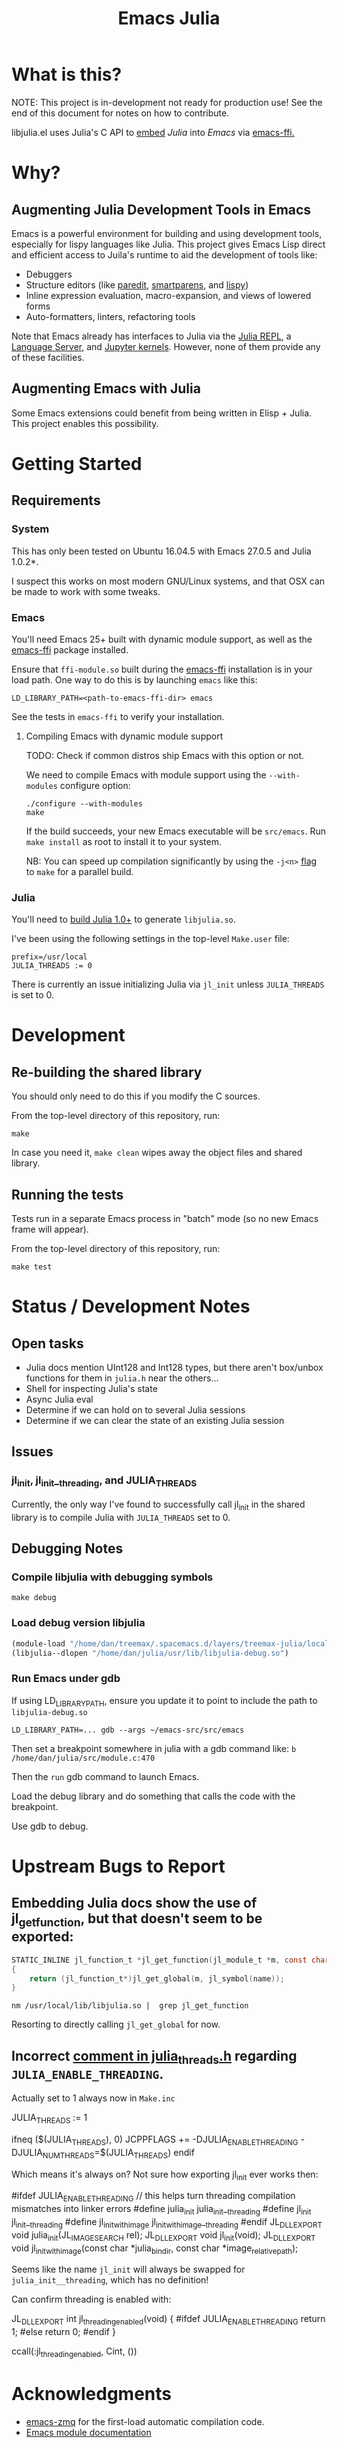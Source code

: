 #+TITLE: Emacs Julia

#+PROPERTY: header-args :eval never-export :noweb yes :mkdirp yes :dir ~/treemax/.spacemacs.d/layers/treemax-julia/local/libjulia
#+PROPERTY: header-args:shell :results output verbatim drawer replace :tangle-mode (identity #o755)
#+OPTIONS: num:nil toc:nil

* What is this?

NOTE: This project is in-development not ready for production use! See the end of this document for notes on how to contribute.

libjulia.el uses Julia's C API to [[https://docs.julialang.org/en/v1/manual/embedding/index.html%20][embed]] [[julialang.org][Julia]] into [[emacs.sexy][Emacs]] via [[https://github.com/tromey/emacs-ffi][emacs-ffi.]]

* Why?
** Augmenting Julia Development Tools in Emacs

Emacs is a powerful environment for building and using development tools, especially for lispy languages like Julia. This project gives Emacs Lisp direct and efficient access to Juila's runtime to aid the development of tools like:

- Debuggers
- Structure editors (like [[http://danmidwood.com/content/2014/11/21/animated-paredit.html][paredit]], [[https://github.com/Fuco1/smartparens][smartparens]], and [[https://github.com/abo-abo/lispy][lispy]])
- Inline expression evaluation, macro-expansion, and views of lowered forms
- Auto-formatters, linters, refactoring tools

Note that Emacs already has interfaces to Julia via the [[https://github.com/tpapp/julia-repl][Julia REPL]], a [[https://github.com/JuliaEditorSupport/LanguageServer.jl][Language Server]], and [[https://github.com/dzop/emacs-jupyter][Jupyter kernels]]. However, none of them provide any of these facilities.

** Augmenting Emacs with Julia

Some Emacs extensions could benefit from being written in Elisp + Julia. This project enables this possibility.

* Getting Started
** Requirements
*** System

This has only been tested on Ubuntu 16.04.5 with Emacs 27.0.5 and Julia 1.0.2*.

I suspect this works on most modern GNU/Linux systems, and that OSX can be made to work with some tweaks.

*** Emacs

You'll need Emacs 25+ built with dynamic module support, as well as the [[https://github.com/tromey/emacs-ffi][emacs-ffi]] package installed.

Ensure that =ffi-module.so= built during the [[https://github.com/tromey/emacs-ffi][emacs-ffi]] installation is in your load path. One way to do this is by launching =emacs= like this:

#+BEGIN_SRC shell
LD_LIBRARY_PATH=<path-to-emacs-ffi-dir> emacs
#+END_SRC

See the tests in =emacs-ffi= to verify your installation.

**** Compiling Emacs with dynamic module support

TODO: Check if common distros ship Emacs with this option or not.

We need to compile Emacs with module support using the =--with-modules= configure option:

#+BEGIN_SRC shell
./configure --with-modules
make
#+END_SRC

If the build succeeds, your new Emacs executable will be =src/emacs=. Run =make install= as root to install it to your system.

NB: You can speed up compilation significantly by using the =-j<n>= [[https://www.gnu.org/software/make/manual/html_node/Options-Summary.html][flag]] to =make= for a parallel build.

*** Julia

You'll need to [[https://github.com/JuliaLang/julia#source-download-and-compilation][build Julia 1.0+]] to generate =libjulia.so=.

I've been using the following settings in the top-level =Make.user= file:

#+BEGIN_EXAMPLE
prefix=/usr/local
JULIA_THREADS := 0
#+END_EXAMPLE

There is currently an issue initializing Julia via =jl_init= unless =JULIA_THREADS= is set to 0.

* Development
** Re-building the shared library

You should only need to do this if you modify the C sources.

From the top-level directory of this repository, run:

#+BEGIN_SRC shell
make
#+END_SRC

#+RESULTS:
:RESULTS:
rm *.o *.so
Makefile:15: recipe for target 'clean' failed
gcc emacs-module-helpers.c julia-core.c --shared -Wall -std=gnu99 -I'/home/dan/julia/usr/include/julia' -DJULIA_ENABLE_THREADING=1 -fPIC -L'/home/dan/julia/usr/lib' -Wl,--export-dynamic -Wl,-rpath,'/home/dan/julia/usr/lib' -Wl,-rpath,'/home/dan/julia/usr/lib/julia' -ljulia -o julia-core.so
gcc emacs-module-helpers.c julia-core.c --shared -Wall -std=gnu99 -I'/home/dan/julia/usr/include/julia' -DJULIA_ENABLE_THREADING=1 -fPIC -L'/home/dan/julia/usr/lib' -Wl,--export-dynamic -Wl,-rpath,'/home/dan/julia/usr/lib' -Wl,-rpath,'/home/dan/julia/usr/lib/julia' -ljulia -o julia-core.so
./bin/emacs --module-assertions -nw -Q -batch -L . -l ert -l julia-tests.el --eval "(ert-run-tests-batch-and-exit)"
Exception from jl_eval_string: UndefVarError
Returning exception string to Emacs.
:END:

In case you need it, =make clean= wipes away the object files and shared library.

** Running the tests

Tests run in a separate Emacs process in "batch" mode (so no new Emacs frame will appear).

From the top-level directory of this repository, run:

#+BEGIN_SRC shell
make test
#+END_SRC

#+RESULTS:
:RESULTS:
:END:

* Status / Development Notes
** Open tasks

- Julia docs mention UInt128 and Int128 types, but there aren't box/unbox functions for them in =julia.h= near the others...
- Shell for inspecting Julia's state
- Async Julia eval
- Determine if we can hold on to several Julia sessions
- Determine if we can clear the state of an existing Julia session

** Issues

*** jl_init, jl_init__threading, and JULIA_THREADS

Currently, the only way I've found to successfully call jl_init in the shared library is to compile Julia with =JULIA_THREADS= set to 0.


** Debugging Notes
*** Compile libjulia with debugging symbols

#+BEGIN_SRC shell :dir ~/julia
make debug
#+END_SRC

*** Load debug version libjulia

#+BEGIN_SRC emacs-lisp
(module-load "/home/dan/treemax/.spacemacs.d/layers/treemax-julia/local/libjulia/libjulia-wrapper.so")
(libjulia--dlopen "/home/dan/julia/usr/lib/libjulia-debug.so")
#+END_SRC

*** Run Emacs under gdb

If using LD_LIBRARY_PATH, ensure you update it to point to include the path to =libjulia-debug.so=

#+BEGIN_SRC shell
LD_LIBRARY_PATH=... gdb --args ~/emacs-src/src/emacs
#+END_SRC

Then set a breakpoint somewhere in julia with a gdb command like:  =b /home/dan/julia/src/module.c:470=

Then the =run= gdb command to launch Emacs.

Load the debug library and do something that calls the code with the breakpoint.

Use gdb to debug.

* Upstream Bugs to Report
** Embedding Julia docs show the use of jl_get_function, but that doesn't seem to be exported:

#+BEGIN_SRC c
STATIC_INLINE jl_function_t *jl_get_function(jl_module_t *m, const char *name)
{
    return (jl_function_t*)jl_get_global(m, jl_symbol(name));
}
#+END_SRC

#+BEGIN_SRC shell :exports both
nm /usr/local/lib/libjulia.so |  grep jl_get_function
#+END_SRC

#+RESULTS:
:RESULTS:
:END:

Resorting to directly calling =jl_get_global= for now.
** Incorrect [[file:~/julia/src/julia_threads.h:://%20JULIA_ENABLE_THREADING%20is%20switched%20on%20in%20Make.inc%20if%20JULIA_THREADS%20is][comment in julia_threads.h]] regarding =JULIA_ENABLE_THREADING=.

Actually set to 1 always now in =Make.inc=

#+BEGIN_EXAMPLE make
# Enable threading with one thread
JULIA_THREADS := 1
#+END_EXAMPLE

#+BEGIN_EXAMPLE make
# Threads
ifneq ($(JULIA_THREADS), 0)
JCPPFLAGS += -DJULIA_ENABLE_THREADING -DJULIA_NUM_THREADS=$(JULIA_THREADS)
endif
#+END_EXAMPLE

Which means it's always on? Not sure how exporting jl_init ever works then:

#+BEGIN_EXAMPLE c
#ifdef JULIA_ENABLE_THREADING
// this helps turn threading compilation mismatches into linker errors
#define julia_init julia_init__threading
#define jl_init jl_init__threading
#define jl_init_with_image jl_init_with_image__threading
#endif
JL_DLLEXPORT void julia_init(JL_IMAGE_SEARCH rel);
JL_DLLEXPORT void jl_init(void);
JL_DLLEXPORT void jl_init_with_image(const char *julia_bindir,
                                     const char *image_relative_path);
#+END_EXAMPLE

Seems like the name =jl_init= will always be swapped for =julia_init__threading=, which has no definition!

Can confirm threading is enabled with:

#+BEGIN_EXAMPLE c
JL_DLLEXPORT int jl_threading_enabled(void)
{
#ifdef JULIA_ENABLE_THREADING
    return 1;
#else
    return 0;
#endif
}
#+END_EXAMPLE

#+BEGIN_EXAMPLE julia
ccall(:jl_threading_enabled, Cint, ())
#+END_EXAMPLE

* Acknowledgments

- [[https://github.com/dzop/emacs-zmq][emacs-zmq]] for the first-load automatic compilation code.
- [[http://phst.github.io/emacs-modules.html][Emacs module documentation]]
